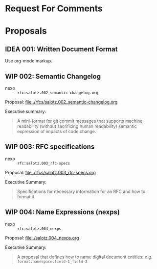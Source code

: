 #+TODO: IDEA WIP | DRAFT | STABLE

* Request For Comments


* Proposals

** IDEA 001: Written Document Format

Use org-mode markup.


** WIP 002: Semantic Changelog

- nexp :: ~rfc:salotz.002_semantic-changelog.org~

Proposal: [[file:rfcs/salotz.002_semantic-changelog.org][file:./rfcs/salotz.002_semantic-changelog.org]]

Executive summary:

#+begin_quote
A mini-format for git commit messages that supports machine
readability (without sacrificing human readability) semantic
expression of impacts of code change.
#+end_quote


** WIP 003: RFC specifications

- nexp :: ~rfc:salotz.003_rfc-specs~

Proposal: [[file:./rfcs/salotz.003_rfc-specs.org]]

Executive Summary:

#+begin_quote
Specifications for necessary information for an RFC and how to format
it.
#+end_quote




** WIP 004: Name Expressions (nexps)

- nexp :: ~rfc:salotz.004_nexps~

Proposal: [[file:./salotz.004_nexps.org]]

Executive Summary:

#+begin_quote
A proposal that defines how to name digital document entities:
e.g. ~format:namespace.field-1_field-2~
#+end_quote

* COMMENT Tooling


** Snippets and Templates


#+begin_src snippet :tangle yasnippets/org-mode/proposal-listing
  # name: rfc/proposal-listing
  # key: trigger-key
  # keybinding : keybinding
  # expand-env : ()
  # contributor : salotz
  # expand-env : ()
  # key: vars
  # --

  ,** ${1:IDEA} $2: $3

  - nexp :: ~$4~

  Proposal: [[file:./rfcs/$4.org]]

  Executive Summary:

  ,#+begin_quote
  $5
  ,#+end_quote


#+end_src
* COMMENT Local variables

# Local Variables:
# mode: org
# org-todo-keyword-faces: (("IDEA" . "magenta") ("WIP" . "magenta") ("DRAFT" . "orange") ("STABLE" . org-done))
# End:


